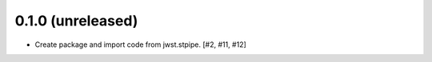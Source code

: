 0.1.0 (unreleased)
==================

- Create package and import code from jwst.stpipe. [#2, #11, #12]
